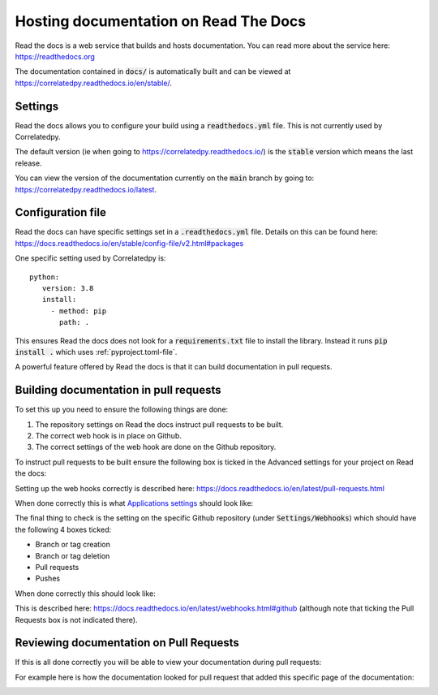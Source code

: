.. _readthedocs-discussion:

Hosting documentation on Read The Docs
======================================

.. <!--alex disable hostesses-hosts-->

Read the docs is a web service that builds and hosts documentation. You can read
more about the service here: https://readthedocs.org

.. <!--alex enable hostesses-hosts-->

The documentation contained in :code:`docs/` is automatically built and can be
viewed at https://correlatedpy.readthedocs.io/en/stable/.

Settings
--------

Read the docs allows you to configure your build using a :code:`readthedocs.yml`
file. This is not currently used by Correlatedpy.

The default version (ie when going to https://correlatedpy.readthedocs.io/) is the
:code:`stable` version which means the last release.

You can view the version of the documentation currently on the :code:`main`
branch by going to: https://correlatedpy.readthedocs.io/latest.

Configuration file
------------------

Read the docs can have specific settings set in a :code:`.readthedocs.yml` file.
Details on this can be found here:
https://docs.readthedocs.io/en/stable/config-file/v2.html#packages

One specific setting used by Correlatedpy is::

    python:
       version: 3.8
       install:
         - method: pip
           path: .

This ensures Read the docs does not look for a :code:`requirements.txt` file to
install the library. Instead it runs :code:`pip install .` which uses
:ref:`pyproject.toml-file`.

A powerful feature offered by Read the docs is that it can build documentation
in pull requests.

Building documentation in pull requests
---------------------------------------

To set this up you need to ensure the following things are done:

.. <!--alex disable hook-->

1. The repository settings on Read the docs instruct pull requests to be built.
2. The correct web hook is in place on Github.
3. The correct settings of the web hook are done on the Github repository.

.. <!--alex enable hook-->

To instruct pull requests to be built ensure the following box is ticked in the
Advanced settings for your project on Read the docs:

.. image:: /_static/contributing/discussion/readthedocs/instruction/main.png

.. <!--alex disable hooks-->

Setting up the web hooks correctly is described here:
https://docs.readthedocs.io/en/latest/pull-requests.html

.. <!--alex enable hooks-->

When done correctly this is what `Applications settings
<https://github.com/settings/applications?o=used-desc>`_ should look like:

.. image:: /_static/contributing/discussion/readthedocs/web_hook/main.png

The final thing to check is the setting on the specific Github repository (under
:code:`Settings/Webhooks`) which
should have the following 4 boxes ticked:

- Branch or tag creation
- Branch or tag deletion
- Pull requests
- Pushes

When done correctly this should look like:

.. image:: /_static/contributing/discussion/readthedocs/github_settings_branches/main.png
.. image:: /_static/contributing/discussion/readthedocs/github_settings_PRs_and_pushes/main.png

This is described here:
https://docs.readthedocs.io/en/latest/webhooks.html#github (although note that
ticking the Pull Requests box is not indicated there).

Reviewing documentation on Pull Requests
----------------------------------------

If this is all done correctly you will be able to view your documentation during
pull requests:

.. image:: /_static/contributing/tutorial/ci/main.png

For example here is how the documentation looked for pull request that
added this specific page of the documentation:

.. image:: /_static/contributing/discussion/readthedocs/preview/main.png
